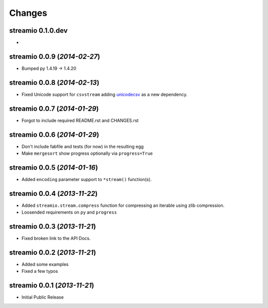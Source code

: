 Changes
-------


streamio 0.1.0.dev
..................

-


streamio 0.0.9 (*2014-02-27*)
.............................

- Bumped py 1.4.19 -> 1.4.20


streamio 0.0.8 (*2014-02-13*)
.............................

- Fixed Unicode support for ``csvstream`` adding `unicodecsv <http://pypi.python.org/pypi/unicodecsv>`_ as a new dependency.


streamio 0.0.7 (*2014-01-29*)
.............................

- Forgot to include required README.rst and CHANGES.rst


streamio 0.0.6 (*2014-01-29*)
.............................

- Don't include fabfile and tests (for now) in the resulting egg
- Make ``mergesort`` show progress optionally via ``progress=True``


streamio 0.0.5 (*2014-01-16*)
.............................

- Added ``encoding`` parameter support to ``*stream()`` function(s).


streamio 0.0.4 (*2013-11-22*)
.............................

- Added ``streamio.stream.compress`` function for compressing an iterable using zlib compression.
- Loosended requirements on ``py`` and ``progress``


streamio 0.0.3 (*2013-11-21*)
.............................

- Fixed broken link to the API Docs.


streamio 0.0.2 (*2013-11-21*)
.............................

- Added some examples
- Fixed a few typos


streamio 0.0.1 (*2013-11-21*)
.............................

- Initial Public Release
